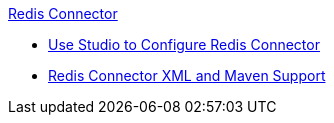 .xref:index.adoc[Redis Connector]
* xref:redis-connector-studio.adoc[Use Studio to Configure Redis Connector]
* xref:redis-connector-xml-maven.adoc[Redis Connector XML and Maven Support]
